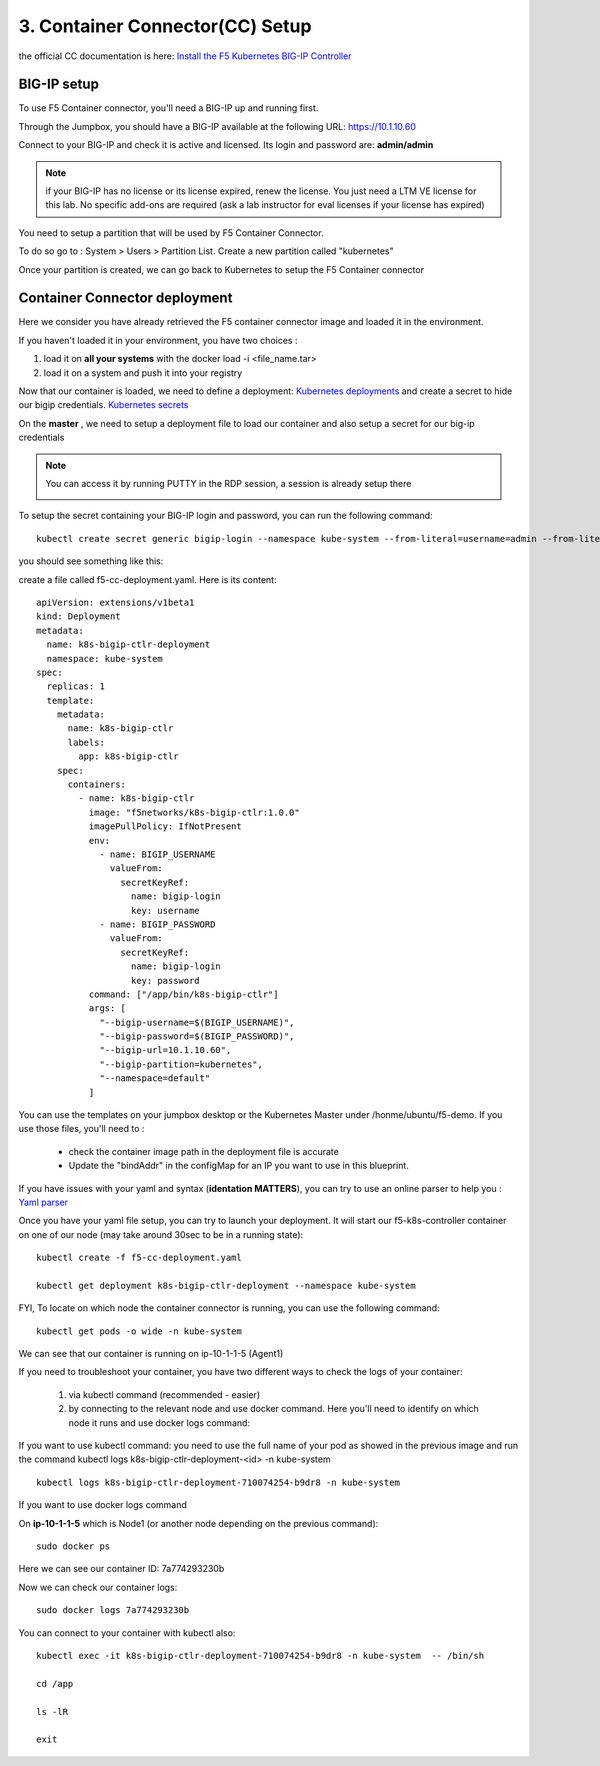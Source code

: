 3. Container Connector(CC) Setup
=============================

the official CC documentation is here: `Install the F5 Kubernetes BIG-IP Controller <http://clouddocs.f5.com/containers/v1/kubernetes/kctlr-app-install.html>`_

BIG-IP setup
------------

To use F5 Container connector, you'll need a BIG-IP up and running first. 

Through the Jumpbox, you should have a BIG-IP available at the following URL: https://10.1.10.60

.. warning:: 

Connect to your BIG-IP and check it is active and licensed. Its login and password are: **admin/admin**

.. note::

	if your BIG-IP has no license or its license expired, renew the license. You just need a LTM VE license for this lab. No specific add-ons are required (ask a lab instructor for eval licenses if your license has expired)

You need to setup a partition that will be used by F5 Container Connector. 

To do so go to : System > Users > Partition List. Create a new partition called "kubernetes"

.. image:: ../images/f5-container-connector-bigip-partition-setup.png
	:align: center

Once your partition is created, we can go back to Kubernetes to setup the F5 Container connector

Container Connector deployment
------------------------------

Here we consider you have already retrieved the F5 container connector image and loaded it in the environment. 

.. note::

If you haven't loaded it in your environment, you have two choices :

#. load it on **all your systems** with the docker load -i <file_name.tar> 
#. load it on a system and push it into your registry


Now that our container is loaded, we need to define a deployment: `Kubernetes deployments <https://kubernetes.io/docs/user-guide/deployments/>`_ and create a secret to hide our bigip credentials. `Kubernetes secrets <https://kubernetes.io/docs/user-guide/secrets/>`_

On the **master** , we need to setup a deployment file to load our container and also setup a secret for our big-ip credentials

.. note:: 

	You can access it by running PUTTY in the RDP session, a session is already setup there

	.. image:: ../images/f5-container-connector-launch-ssh.png
		:align: center
		:scale: 50%

To setup the secret containing your BIG-IP login and password, you can run the following command:

::

	kubectl create secret generic bigip-login --namespace kube-system --from-literal=username=admin --from-literal=password=admin

you should see something like this: 

.. image:: ../images/f5-container-connector-bigip-secret.png
	:align: center


create a file called f5-cc-deployment.yaml. Here is its content:

::

        apiVersion: extensions/v1beta1
        kind: Deployment
        metadata:
          name: k8s-bigip-ctlr-deployment
          namespace: kube-system
        spec:
          replicas: 1
          template:
            metadata:
              name: k8s-bigip-ctlr
              labels:
                app: k8s-bigip-ctlr
            spec:
              containers:
                - name: k8s-bigip-ctlr
                  image: "f5networks/k8s-bigip-ctlr:1.0.0"
                  imagePullPolicy: IfNotPresent
                  env:
                    - name: BIGIP_USERNAME
                      valueFrom:
                        secretKeyRef:
                          name: bigip-login
                          key: username
                    - name: BIGIP_PASSWORD
                      valueFrom:
                        secretKeyRef:
                          name: bigip-login
                          key: password
                  command: ["/app/bin/k8s-bigip-ctlr"]
                  args: [
                    "--bigip-username=$(BIGIP_USERNAME)",
                    "--bigip-password=$(BIGIP_PASSWORD)",
                    "--bigip-url=10.1.10.60",
                    "--bigip-partition=kubernetes",
                    "--namespace=default"
                  ]



.. Note::

You can use the templates on your jumpbox desktop or the Kubernetes Master under /honme/ubuntu/f5-demo. If you use those files, you'll need to :

		* check the container image path in the deployment file is accurate
		* Update the "bindAddr" in the configMap for an IP you want to use in this blueprint. 
 

If you have issues with your yaml and syntax (**identation MATTERS**), you can try to use an online parser to help you : `Yaml parser <http://codebeautify.org/yaml-validator>`_

Once you have your yaml file setup, you can try to launch your deployment. It will start our f5-k8s-controller container on one of our node (may take around 30sec to be in a running state): 

::

	kubectl create -f f5-cc-deployment.yaml

	kubectl get deployment k8s-bigip-ctlr-deployment --namespace kube-system

.. image:: ../images/f5-container-connector-launch-deployment-controller.png
	:align: center

FYI, To locate on which node the container connector is running, you can use the following command: 

:: 

	kubectl get pods -o wide -n kube-system

.. image:: ../images/f5-container-connector-locate-controller-container.png
	:align: center

We can see that our container is running on ip-10-1-1-5 (Agent1) 

If you need to troubleshoot your container, you have two different ways to check the logs of your container: 

	1. via kubectl command (recommended - easier)
	2. by connecting to the relevant node and use docker command. Here you'll need to identify on which node it runs and use docker logs command: 

If you want to use kubectl command: you need to use the full name of your pod as showed in the previous image and run the command kubectl logs k8s-bigip-ctlr-deployment-<id> -n kube-system

::

	 kubectl logs k8s-bigip-ctlr-deployment-710074254-b9dr8 -n kube-system

.. image:: ../images/f5-container-connector-check-logs-kubectl.png
 	:align: center
 	:scale: 50%

If you want to use docker logs command

On **ip-10-1-1-5** which is Node1 (or another node depending on the previous command): 

:: 

	sudo docker ps 

.. image:: ../images/f5-container-connector-find-dockerID--controller-container.png
	:align: center

Here we can see our container ID: 7a774293230b 

Now we can check our container logs: 

:: 

	sudo docker logs 7a774293230b 

.. image:: ../images/f5-container-connector-check-logs-controller-container.png
	:align: center


You can connect to your container with kubectl also: 

::

	 kubectl exec -it k8s-bigip-ctlr-deployment-710074254-b9dr8 -n kube-system  -- /bin/sh

	 cd /app

	 ls -lR

	 exit

